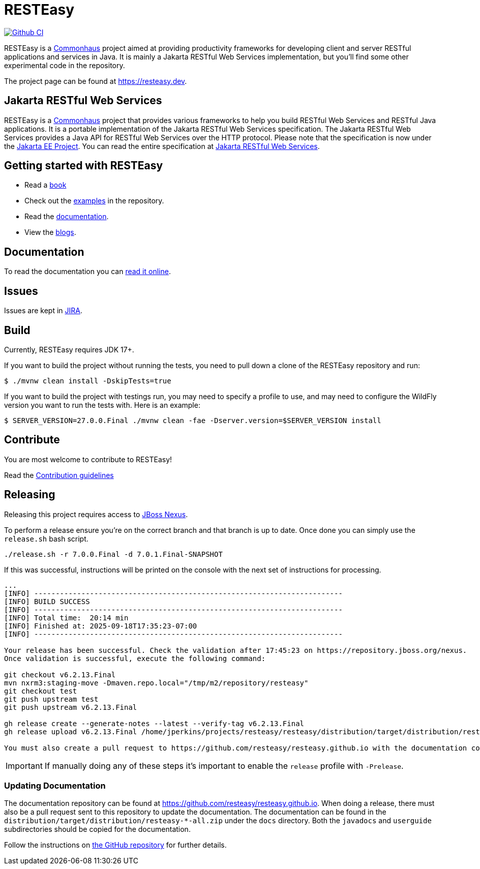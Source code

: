 = RESTEasy
:allow-uri-read:

image:https://github.com/resteasy/resteasy/actions/workflows/maven.yml/badge.svg[Github CI,link=https://github.com/resteasy/resteasy/actions/workflows/main.yml]

RESTEasy is a link:https://commonhaus.org[Commonhaus] project aimed at providing productivity frameworks
for developing client and server RESTful applications and services in Java. It is mainly a Jakarta RESTful Web Services
implementation, but you'll find some other experimental code in the repository.

The project page can be found at https://resteasy.dev.

== Jakarta RESTful Web Services

RESTEasy is a https://commonhaus.org[Commonhaus] project that provides various frameworks to help you build RESTful Web
Services and RESTful Java applications. It is a portable implementation of the Jakarta RESTful Web Services specification.
The Jakarta RESTful Web Services provides a Java API for RESTful Web Services over the HTTP protocol. Please note that
the specification is now under the https://github.com/jakartaee[Jakarta EE Project]. You can read the entire specification
at https://jakarta.ee/specifications/restful-ws/[Jakarta RESTful Web Services].

== Getting started with RESTEasy

* Read a https://resteasy.dev/books[book]
* Check out the https://github.com/resteasy/resteasy-examples[examples] in the repository.
* Read the https://resteasy.dev/docs[documentation].
* View the https://resteasy.dev/blogs[blogs].

== Documentation

To read the documentation you can https://resteasy.dev/docs[read it online].

== Issues

Issues are kept in https://issues.redhat.com/browse/RESTEASY/[JIRA].

== Build

Currently, RESTEasy requires JDK 17+.

If you want to build the project without running the tests, you need to pull down a clone of the RESTEasy repository and
run:

[source,bash]
----
$ ./mvnw clean install -DskipTests=true
----

If you want to build the project with testings run, you may need to specify a profile to use, and may need to configure
the WildFly version you want to run the tests with. Here is an example:

[source,bash]
----
$ SERVER_VERSION=27.0.0.Final ./mvnw clean -fae -Dserver.version=$SERVER_VERSION install
----

== Contribute

You are most welcome to contribute to RESTEasy!

Read the link:./CONTRIBUTING.adoc[Contribution guidelines]

== Releasing

Releasing this project requires access to https://repository.jboss.org/nexust[JBoss Nexus].

To perform a release ensure you're on the correct branch and that branch is up to date. Once done you can simply use
the `release.sh` bash script.

[source,bash]
----
./release.sh -r 7.0.0.Final -d 7.0.1.Final-SNAPSHOT
----

If this was successful, instructions will be printed on the console with the next set of instructions for processing.

[source,base]
----
...
[INFO] ------------------------------------------------------------------------
[INFO] BUILD SUCCESS
[INFO] ------------------------------------------------------------------------
[INFO] Total time:  20:14 min
[INFO] Finished at: 2025-09-18T17:35:23-07:00
[INFO] ------------------------------------------------------------------------

Your release has been successful. Check the validation after 17:45:23 on https://repository.jboss.org/nexus.
Once validation is successful, execute the following command:

git checkout v6.2.13.Final
mvn nxrm3:staging-move -Dmaven.repo.local="/tmp/m2/repository/resteasy"
git checkout test
git push upstream test
git push upstream v6.2.13.Final

gh release create --generate-notes --latest --verify-tag v6.2.13.Final
gh release upload v6.2.13.Final /home/jperkins/projects/resteasy/resteasy/distribution/target/distribution/resteasy-6.2.13.Final-all.zip /home/jperkins/projects/resteasy/resteasy/distribution/src-distribution/target/distribution/resteasy-6.2.13.Final-src.zip

You must also create a pull request to https://github.com/resteasy/resteasy.github.io with the documentation content.
----

IMPORTANT: If manually doing any of these steps it's important to enable the `release` profile with `-Prelease`.

=== Updating Documentation

The documentation repository can be found at https://github.com/resteasy/resteasy.github.io. When doing a release, there
must also be a pull request sent to this repository to update the documentation. The documentation can be found in the
`distribution/target/distribution/resteasy-*-all.zip` under the `docs` directory. Both the `javadocs` and `userguide`
subdirectories should be copied for the documentation.

Follow the instructions on
https://github.com/resteasy/resteasy.github.io/tree/main?tab=readme-ov-file#resteasy-documentation[the GitHub repository]
for further details.
